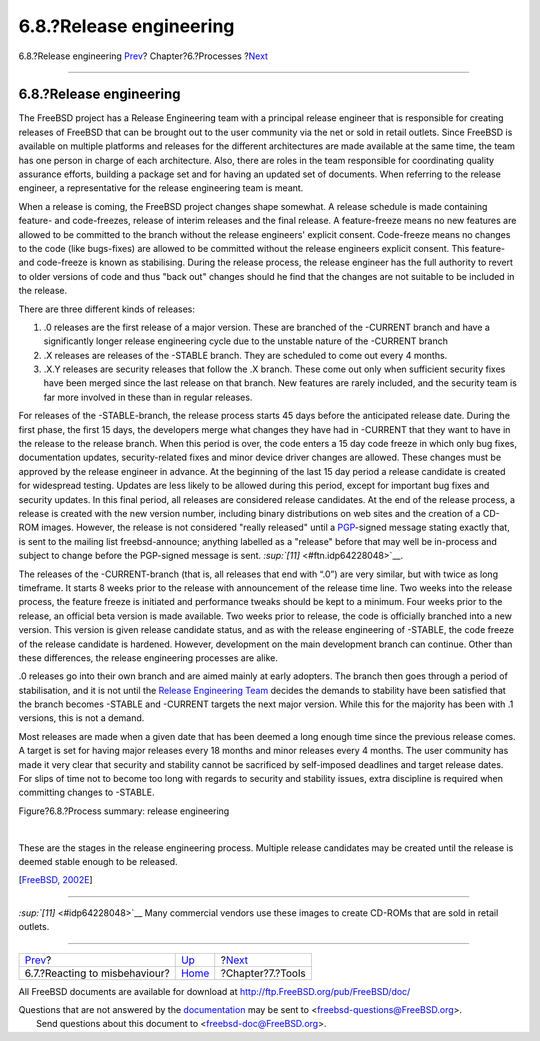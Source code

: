 ========================
6.8.?Release engineering
========================

.. raw:: html

   <div class="navheader">

6.8.?Release engineering
`Prev <process-reactions.html>`__?
Chapter?6.?Processes
?\ `Next <tools.html>`__

--------------

.. raw:: html

   </div>

.. raw:: html

   <div class="section">

.. raw:: html

   <div class="titlepage" xmlns="">

.. raw:: html

   <div>

.. raw:: html

   <div>

6.8.?Release engineering
------------------------

.. raw:: html

   </div>

.. raw:: html

   </div>

.. raw:: html

   </div>

The FreeBSD project has a Release Engineering team with a principal
release engineer that is responsible for creating releases of FreeBSD
that can be brought out to the user community via the net or sold in
retail outlets. Since FreeBSD is available on multiple platforms and
releases for the different architectures are made available at the same
time, the team has one person in charge of each architecture. Also,
there are roles in the team responsible for coordinating quality
assurance efforts, building a package set and for having an updated set
of documents. When referring to the release engineer, a representative
for the release engineering team is meant.

When a release is coming, the FreeBSD project changes shape somewhat. A
release schedule is made containing feature- and code-freezes, release
of interim releases and the final release. A feature-freeze means no new
features are allowed to be committed to the branch without the release
engineers' explicit consent. Code-freeze means no changes to the code
(like bugs-fixes) are allowed to be committed without the release
engineers explicit consent. This feature- and code-freeze is known as
stabilising. During the release process, the release engineer has the
full authority to revert to older versions of code and thus "back out"
changes should he find that the changes are not suitable to be included
in the release.

There are three different kinds of releases:

.. raw:: html

   <div class="orderedlist">

#. .0 releases are the first release of a major version. These are
   branched of the -CURRENT branch and have a significantly longer
   release engineering cycle due to the unstable nature of the -CURRENT
   branch

#. .X releases are releases of the -STABLE branch. They are scheduled to
   come out every 4 months.

#. .X.Y releases are security releases that follow the .X branch. These
   come out only when sufficient security fixes have been merged since
   the last release on that branch. New features are rarely included,
   and the security team is far more involved in these than in regular
   releases.

.. raw:: html

   </div>

For releases of the -STABLE-branch, the release process starts 45 days
before the anticipated release date. During the first phase, the first
15 days, the developers merge what changes they have had in -CURRENT
that they want to have in the release to the release branch. When this
period is over, the code enters a 15 day code freeze in which only bug
fixes, documentation updates, security-related fixes and minor device
driver changes are allowed. These changes must be approved by the
release engineer in advance. At the beginning of the last 15 day period
a release candidate is created for widespread testing. Updates are less
likely to be allowed during this period, except for important bug fixes
and security updates. In this final period, all releases are considered
release candidates. At the end of the release process, a release is
created with the new version number, including binary distributions on
web sites and the creation of a CD-ROM images. However, the release is
not considered "really released" until a `PGP <tool-pgp.html>`__-signed
message stating exactly that, is sent to the mailing list
freebsd-announce; anything labelled as a "release" before that may well
be in-process and subject to change before the PGP-signed message is
sent. `:sup:`[11]` <#ftn.idp64228048>`__.

The releases of the -CURRENT-branch (that is, all releases that end with
“.0”) are very similar, but with twice as long timeframe. It starts 8
weeks prior to the release with announcement of the release time line.
Two weeks into the release process, the feature freeze is initiated and
performance tweaks should be kept to a minimum. Four weeks prior to the
release, an official beta version is made available. Two weeks prior to
release, the code is officially branched into a new version. This
version is given release candidate status, and as with the release
engineering of -STABLE, the code freeze of the release candidate is
hardened. However, development on the main development branch can
continue. Other than these differences, the release engineering
processes are alike.

.0 releases go into their own branch and are aimed mainly at early
adopters. The branch then goes through a period of stabilisation, and it
is not until the `Release Engineering
Team <official-hats.html#role-releng>`__ decides the demands to
stability have been satisfied that the branch becomes -STABLE and
-CURRENT targets the next major version. While this for the majority has
been with .1 versions, this is not a demand.

Most releases are made when a given date that has been deemed a long
enough time since the previous release comes. A target is set for having
major releases every 18 months and minor releases every 4 months. The
user community has made it very clear that security and stability cannot
be sacrificed by self-imposed deadlines and target release dates. For
slips of time not to become too long with regards to security and
stability issues, extra discipline is required when committing changes
to -STABLE.

.. raw:: html

   <div class="figure">

.. raw:: html

   <div class="figure-title">

Figure?6.8.?Process summary: release engineering

.. raw:: html

   </div>

.. raw:: html

   <div class="figure-contents">

.. raw:: html

   <div class="mediaobject">

|Process summary: release engineering|

.. raw:: html

   </div>

.. raw:: html

   </div>

.. raw:: html

   </div>

| 

These are the stages in the release engineering process. Multiple
release candidates may be created until the release is deemed stable
enough to be released.

[`FreeBSD, 2002E <bibliography.html#freebsd-releng>`__]

.. raw:: html

   <div class="footnotes">

--------------

.. raw:: html

   <div id="ftn.idp64228048" class="footnote">

`:sup:`[11]` <#idp64228048>`__ Many commercial vendors use these images
to create CD-ROMs that are sold in retail outlets.

.. raw:: html

   </div>

.. raw:: html

   </div>

.. raw:: html

   </div>

.. raw:: html

   <div class="navfooter">

--------------

+--------------------------------------+---------------------------------+----------------------------+
| `Prev <process-reactions.html>`__?   | `Up <model-processes.html>`__   | ?\ `Next <tools.html>`__   |
+--------------------------------------+---------------------------------+----------------------------+
| 6.7.?Reacting to misbehaviour?       | `Home <index.html>`__           | ?Chapter?7.?Tools          |
+--------------------------------------+---------------------------------+----------------------------+

.. raw:: html

   </div>

All FreeBSD documents are available for download at
http://ftp.FreeBSD.org/pub/FreeBSD/doc/

| Questions that are not answered by the
  `documentation <http://www.FreeBSD.org/docs.html>`__ may be sent to
  <freebsd-questions@FreeBSD.org\ >.
|  Send questions about this document to <freebsd-doc@FreeBSD.org\ >.

.. |Process summary: release engineering| image:: proc-releng.png
